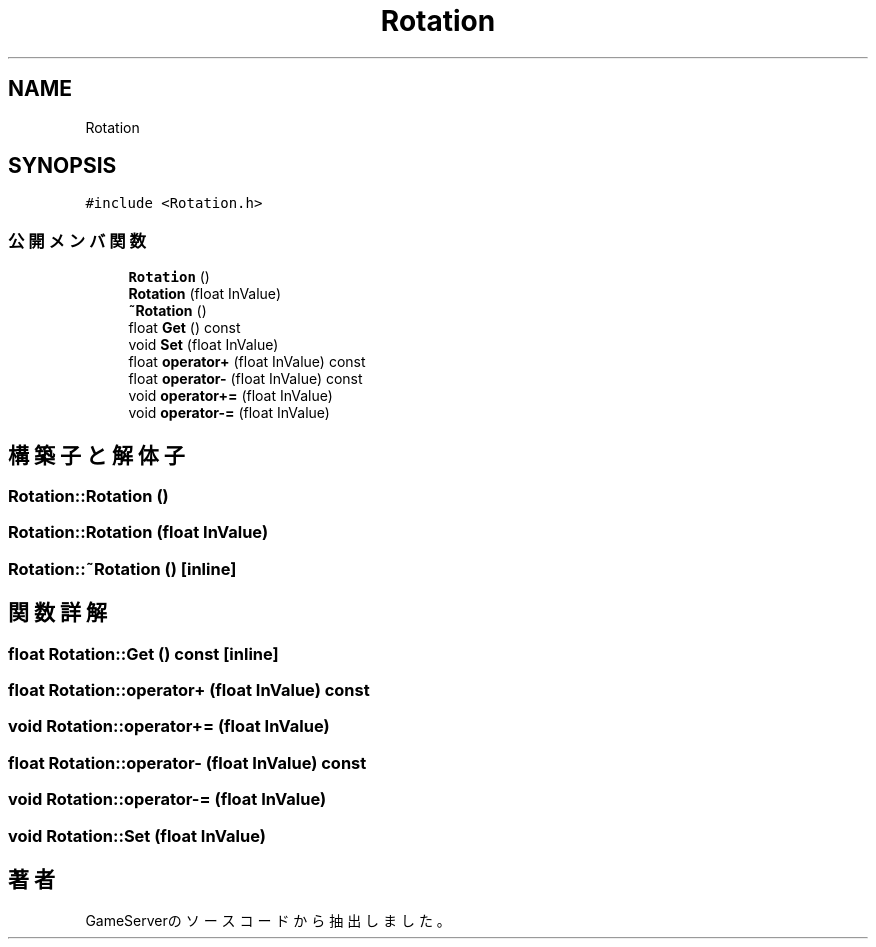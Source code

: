 .TH "Rotation" 3 "2018年12月20日(木)" "GameServer" \" -*- nroff -*-
.ad l
.nh
.SH NAME
Rotation
.SH SYNOPSIS
.br
.PP
.PP
\fC#include <Rotation\&.h>\fP
.SS "公開メンバ関数"

.in +1c
.ti -1c
.RI "\fBRotation\fP ()"
.br
.ti -1c
.RI "\fBRotation\fP (float InValue)"
.br
.ti -1c
.RI "\fB~Rotation\fP ()"
.br
.ti -1c
.RI "float \fBGet\fP () const"
.br
.ti -1c
.RI "void \fBSet\fP (float InValue)"
.br
.ti -1c
.RI "float \fBoperator+\fP (float InValue) const"
.br
.ti -1c
.RI "float \fBoperator\-\fP (float InValue) const"
.br
.ti -1c
.RI "void \fBoperator+=\fP (float InValue)"
.br
.ti -1c
.RI "void \fBoperator\-=\fP (float InValue)"
.br
.in -1c
.SH "構築子と解体子"
.PP 
.SS "Rotation::Rotation ()"

.SS "Rotation::Rotation (float InValue)"

.SS "Rotation::~Rotation ()\fC [inline]\fP"

.SH "関数詳解"
.PP 
.SS "float Rotation::Get () const\fC [inline]\fP"

.SS "float Rotation::operator+ (float InValue) const"

.SS "void Rotation::operator+= (float InValue)"

.SS "float Rotation::operator\- (float InValue) const"

.SS "void Rotation::operator\-= (float InValue)"

.SS "void Rotation::Set (float InValue)"


.SH "著者"
.PP 
 GameServerのソースコードから抽出しました。
